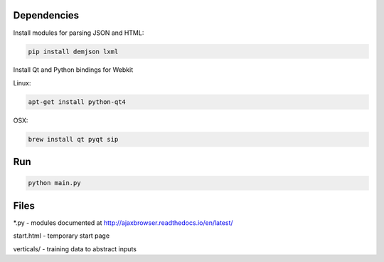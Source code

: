 Dependencies
============

Install modules for parsing JSON and HTML:

.. sourcecode:: bash

    pip install demjson lxml


Install Qt and Python bindings for Webkit

Linux:

.. sourcecode:: bash

    apt-get install python-qt4

OSX:

.. sourcecode:: bash

    brew install qt pyqt sip


Run
===

.. sourcecode:: bash

    python main.py


Files
=====

\*.py - modules documented at http://ajaxbrowser.readthedocs.io/en/latest/

start.html - temporary start page

verticals/ - training data to abstract inputs
